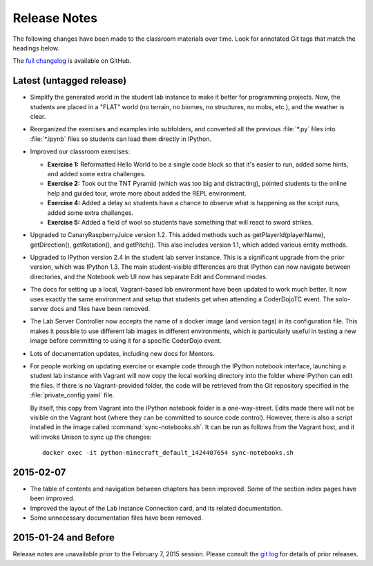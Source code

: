 ===============
 Release Notes
===============

The following changes have been made to the classroom materials over
time. Look for annotated Git tags that match the headings below.

The `full changelog`_ is available on GitHub.

.. _full changelog: https://github.com/CoderDojoTC/python-minecraft/commits/master


Latest (untagged release)
=========================

* Simplify the generated world in the student lab instance to make it
  better for programming projects. Now, the students are placed in a
  "FLAT" world (no terrain, no biomes, no structures, no mobs, etc.),
  and the weather is clear.

* Reorganized the exercises and examples into subfolders, and
  converted all the previous :file:`*.py` files into :file:`*.ipynb`
  files so students can load them directly in IPython.

* Improved our classroom exercises:

  * **Exercise 1:** Reformatted Hello World to be a single code block
    so that it's easier to run, added some hints, and added some extra
    challenges.

  * **Exercise 2:** Took out the TNT Pyramid (which was too big and
    distracting), pointed students to the online help and guided tour,
    wrote more about added the REPL environment.

  * **Exercise 4:** Added a delay so students have a chance to observe
    what is happening as the script runs, added some extra challenges.

  * **Exercise 5:** Added a field of wool so students have something
    that will react to sword strikes.

* Upgraded to CanaryRaspberryJuice version 1.2. This added methods
  such as getPlayerId(playerName), getDirection(), getRotation(), and
  getPitch(). This also includes version 1.1, which added various
  entity methods.

* Upgraded to IPython version 2.4 in the student lab server
  instance. This is a significant upgrade from the prior version,
  which was IPython 1.3. The main student-visible differences are that
  IPython can now navigate between directories, and the Notebook
  web UI now has separate Edit and Command modes.

* The docs for setting up a local, Vagrant-based lab environment have
  been updated to work much better. It now uses exactly the same
  environment and setup that students get when attending a CoderDojoTC
  event. The solo-server docs and files have been removed.

* The Lab Server Controller now accepts the name of a docker image
  (and version tags) in its configuration file. This makes it possible
  to use different lab images in different environments, which is
  particularly useful in testing a new image before committing to
  using it for a specific CoderDojo event.

* Lots of documentation updates, including new docs for Mentors.

* For people working on updating exercise or example code through the
  IPython notebook interface, launching a student lab instance with
  Vagrant will now copy the local working directory into the folder
  where IPython can edit the files. If there is no Vagrant-provided
  folder, the code will be retrieved from the Git repository specified
  in the :file:`private_config.yaml` file.

  By itself, this copy from Vagrant into the IPython notebook folder
  is a one-way-street. Edits made there will not be visible on the
  Vagrant host (where they can be committed to source code
  control). However, there is also a script installed in the image
  called :command:`sync-notebooks.sh`. It can be run as follows from
  the Vagrant host, and it will invoke Unison to sync up the changes::

    docker exec -it python-minecraft_default_1424407654 sync-notebooks.sh


2015-02-07
==========

* The table of contents and navigation between chapters has been
  improved. Some of the section index pages have been improved.

* Improved the layout of the Lab Instance Connection card, and its
  related documentation.

* Some unnecessary documentation files have been removed.


2015-01-24 and Before
=====================

Release notes are unavailable prior to the February 7, 2015
session. Please consult the `git log`_ for details of prior releases.

.. _git log: https://github.com/CoderDojoTC/python-minecraft/commits/master
